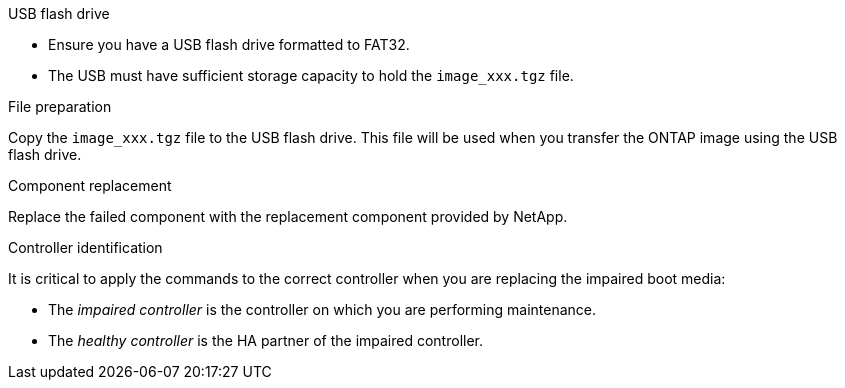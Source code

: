 
.USB flash drive
* Ensure you have a USB flash drive formatted to FAT32. 
* The USB must have sufficient storage capacity to hold the `image_xxx.tgz` file.

.File preparation
Copy the `image_xxx.tgz` file to the USB flash drive. This file will be used when you transfer the ONTAP image using the USB flash drive.

.Component replacement
Replace the failed component with the replacement component provided by NetApp.

.Controller identification
It is critical to apply the commands to the correct controller when you are replacing the impaired boot media:

* The _impaired controller_ is the controller on which you are performing maintenance.
* The _healthy controller_ is the HA partner of the impaired controller.
